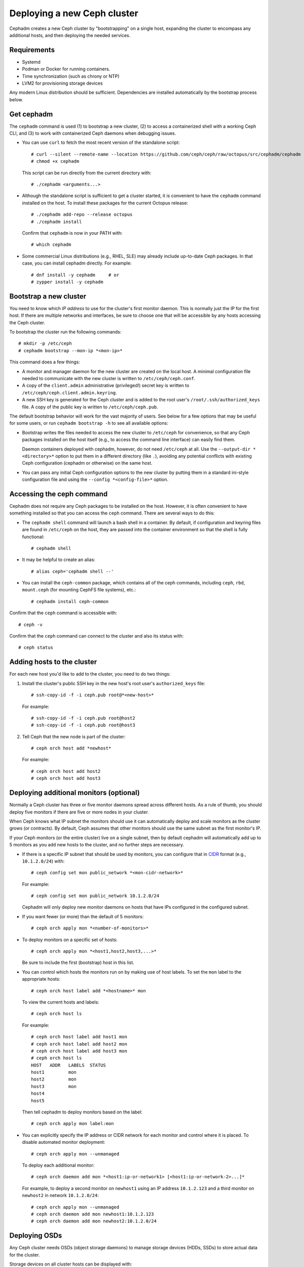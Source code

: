 ============================
Deploying a new Ceph cluster
============================

Cephadm creates a new Ceph cluster by "bootstrapping" on a single
host, expanding the cluster to encompass any additional hosts, and
then deploying the needed services.

.. highlight:: console

Requirements
============

- Systemd
- Podman or Docker for running containers.
- Time synchronization (such as chrony or NTP)
- LVM2 for provisioning storage devices

Any modern Linux distribution should be sufficient.  Dependencies
are installed automatically by the bootstrap process below.


Get cephadm
===========

The ``cephadm`` command is used (1) to bootstrap a new cluster, (2) to
access a containerized shell with a working Ceph CLI, and (3) to work
with containerized Ceph daemons when debugging issues.

* You can use ``curl`` to fetch the most recent version of the
  standalone script::

    # curl --silent --remote-name --location https://github.com/ceph/ceph/raw/octopus/src/cephadm/cephadm
    # chmod +x cephadm

  This script can be run directly from the current directory with::

    # ./cephadm <arguments...>

* Although the standalone script is sufficient to get a cluster started, it is
  convenient to have the ``cephadm`` command installed on the host.  To install
  these packages for the current Octopus release::

    # ./cephadm add-repo --release octopus
    # ./cephadm install

  Confirm that ``cephadm`` is now in your PATH with::

    # which cephadm

* Some commercial Linux distributions (e.g., RHEL, SLE) may already
  include up-to-date Ceph packages.  In that case, you can install
  cephadm directly.  For example::

    # dnf install -y cephadm     # or
    # zypper install -y cephadm



Bootstrap a new cluster
=======================

You need to know which *IP address* to use for the cluster's first
monitor daemon.  This is normally just the IP for the first host.  If there
are multiple networks and interfaces, be sure to choose one that will
be accessible by any hosts accessing the Ceph cluster.

To bootstrap the cluster run the following commands::

  # mkdir -p /etc/ceph
  # cephadm bootstrap --mon-ip *<mon-ip>*

This command does a few things:

* A monitor and manager daemon for the new cluster are created on the
  local host.  A minimal configuration file needed to communicate with
  the new cluster is written to ``/etc/ceph/ceph.conf``.
* A copy of the ``client.admin`` administrative (privileged!) secret
  key is written to ``/etc/ceph/ceph.client.admin.keyring``.
* A new SSH key is generated for the Ceph cluster and is added to the
  root user's ``/root/.ssh/authorized_keys`` file.  A copy of the
  public key is written to ``/etc/ceph/ceph.pub``.

The default bootstrap behavior will work for the vast majority of
users.  See below for a few options that may be useful for some users,
or run ``cephadm bootstrap -h`` to see all available options:

* Bootstrap writes the files needed to access the new cluster to
  ``/etc/ceph`` for convenience, so that any Ceph packages installed
  on the host itself (e.g., to access the command line interface) can
  easily find them.

  Daemon containers deployed with cephadm, however, do not need
  ``/etc/ceph`` at all.  Use the ``--output-dir *<directory>*`` option
  to put them in a different directory (like ``.``), avoiding any
  potential conflicts with existing Ceph configuration (cephadm or
  otherwise) on the same host.

* You can pass any initial Ceph configuration options to the new
  cluster by putting them in a standard ini-style configuration file
  and using the ``--config *<config-file>*`` option.


Accessing the ceph command
==========================

Cephadm does not require any Ceph packages to be installed on the host.
However, it is often convenient to have something installed so that you
can access the ``ceph`` command.  There are several ways to do this:

* The ``cephadm shell`` command will launch a bash shell in a container.  By
  default, if configuration and keyring files are found in ``/etc/ceph`` on the
  host, they are passed into the container environment so that the shell
  is fully functional::

    # cephadm shell

* It may be helpful to create an alias::

    # alias ceph='cephadm shell --'

* You can install the ``ceph-common`` package, which contains all of the
  ceph commands, including ``ceph``, ``rbd``, ``mount.ceph`` (for mounting
  CephFS file systems), etc.::

    # cephadm install ceph-common

Confirm that the ``ceph`` command is accessible with::

  # ceph -v

Confirm that the ``ceph`` command can connect to the cluster and also
its status with::

  # ceph status


Adding hosts to the cluster
===========================

For each new host you'd like to add to the cluster, you need to do two things:

#. Install the cluster's public SSH key in the new host's root user's
   ``authorized_keys`` file::

     # ssh-copy-id -f -i ceph.pub root@*<new-host>*

   For example::

     # ssh-copy-id -f -i ceph.pub root@host2
     # ssh-copy-id -f -i ceph.pub root@host3

#. Tell Ceph that the new node is part of the cluster::

     # ceph orch host add *newhost*

   For example::

     # ceph orch host add host2
     # ceph orch host add host3


Deploying additional monitors (optional)
========================================

Normally a Ceph cluster has three or five monitor daemons spread
across different hosts.  As a rule of thumb, you should deploy five
monitors if there are five or more nodes in your cluster.

.. _CIDR: https://en.wikipedia.org/wiki/Classless_Inter-Domain_Routing#CIDR_notation

When Ceph knows what IP subnet the monitors should use it can automatically
deploy and scale monitors as the cluster grows (or contracts).  By default,
Ceph assumes that other monitors should use the same subnet as the first
monitor's IP.

If your Ceph monitors (or the entire cluster) live on a single subnet,
then by default cephadm will automatically add up to 5 monitors as you add new
hosts to the cluster, and no further steps are necessary.

* If there is a specific IP subnet that should be used by monitors, you
  can configure that in `CIDR`_ format (e.g., ``10.1.2.0/24``) with::

    # ceph config set mon public_network *<mon-cidr-network>*

  For example::

    # ceph config set mon public_network 10.1.2.0/24

  Cephadm will only deploy new monitor daemons on hosts that have IPs
  configured in the configured subnet.

* If you want fewer (or more) than the default of 5 monitors::

    # ceph orch apply mon *<number-of-monitors>*

* To deploy monitors on a specific set of hosts::

    # ceph orch apply mon *<host1,host2,host3,...>*

  Be sure to include the first (bootstrap) host in this list.

* You can control which hosts the monitors run on by making use of
  host labels.  To set the ``mon`` label to the appropriate
  hosts::

    # ceph orch host label add *<hostname>* mon

  To view the current hosts and labels::

    # ceph orch host ls

  For example::

    # ceph orch host label add host1 mon
    # ceph orch host label add host2 mon
    # ceph orch host label add host3 mon
    # ceph orch host ls
    HOST   ADDR   LABELS  STATUS
    host1         mon
    host2         mon
    host3         mon
    host4
    host5

  Then tell cephadm to deploy monitors based on the label::

    # ceph orch apply mon label:mon

* You can explicitly specify the IP address or CIDR network for each monitor
  and control where it is placed.  To disable automated monitor deployment::

    # ceph orch apply mon --unmanaged

  To deploy each additional monitor::

    # ceph orch daemon add mon *<host1:ip-or-network1> [<host1:ip-or-network-2>...]*

  For example, to deploy a second monitor on ``newhost1`` using an IP
  address ``10.1.2.123`` and a third monitor on ``newhost2`` in
  network ``10.1.2.0/24``::

    # ceph orch apply mon --unmanaged
    # ceph orch daemon add mon newhost1:10.1.2.123
    # ceph orch daemon add mon newhost2:10.1.2.0/24


Deploying OSDs
==============

Any Ceph cluster needs OSDs (object storage daemons) to manage storage
devices (HDDs, SSDs) to store actual data for the cluster.

Storage devices on all cluster hosts can be displayed with::

  # ceph orch device ls

A storage device is considered *available* if all of the following
conditions are met.  Ceph will refuse to provision an OSD on a device
that is not available.

* The device must have no partitions.
* The device must not have any LVM state.
* The device must not be mounted.
* The device must not contain a file system.
* The device must not contain a Ceph BlueStore OSD.
* The device must be larger than 5 GB

There are a few ways to create new OSDs:

* The simplest way to configure storage devices is to tell Ceph to
  consume any available and unused storage device::

    # ceph orch apply osd --all-available-devices

* To create an OSD from a specific device on a specific host::

    # ceph orch daemon add osd *<host>*:*<device-path>*

  For example::

    # ceph orch daemon add osd host1:/dev/sdb

* You can use :ref:`drivegroups` to describe device(s) to consume
  based on their properties, such device type (SSD or HDD), device
  model names, size, or the hosts on which the devices exist::

    # ceph orch osd create -i spec.yml


Deploying MDSs
==============

One or more MDS daemons is required to use the CephFS file system.
These are created automatically if the newer ``ceph fs volume``
interface is used to create a new file system.  For more information,
see :ref:`fs-volumes-and-subvolumes`.

To deploy metadata servers::

  # ceph orch apply mds *<fs-name>* *<num-daemons>* [*<host1>* ...]

Deploying RGWs
==============

Cephadm deploys radosgw as a collection of daemons that manage a
particular *realm* and *zone*.  (For more information about realms and
zones, see :ref:`multisite`.)  To deploy a set of radosgw daemons for
a particular realm and zone::

  # ceph orch apply rgw *<realm-name>* *<zone-name>* *<num-daemons>* [*<host1>* ...]

Note that with cephadm, radosgw daemons are configured via the monitor
configuration database instead of via a `ceph.conf` or the command line.  If
that confiruation isn't already in place (usually in the
``client.rgw.<realmname>.<zonename>`` section), then the radosgw
daemons will start up with default settings (e.g., binding to port
80).

